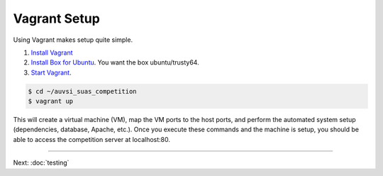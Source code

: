 Vagrant Setup
=============

Using Vagrant makes setup quite simple.

#. `Install Vagrant <https://www.vagrantup.com/>`__
#. `Install Box for
   Ubuntu <https://docs.vagrantup.com/v2/boxes.html>`__. You want the
   box ubuntu/trusty64.
#. `Start
   Vagrant <https://docs.vagrantup.com/v2/getting-started/index.html>`__.

.. code-block:: bash

    $ cd ~/auvsi_suas_competition
    $ vagrant up

This will create a virtual machine (VM), map the VM ports to the host
ports, and perform the automated system setup (dependencies, database,
Apache, etc.). Once you execute these commands and the machine is setup,
you should be able to access the competition server at localhost:80.

--------------

Next: :doc:`testing`
